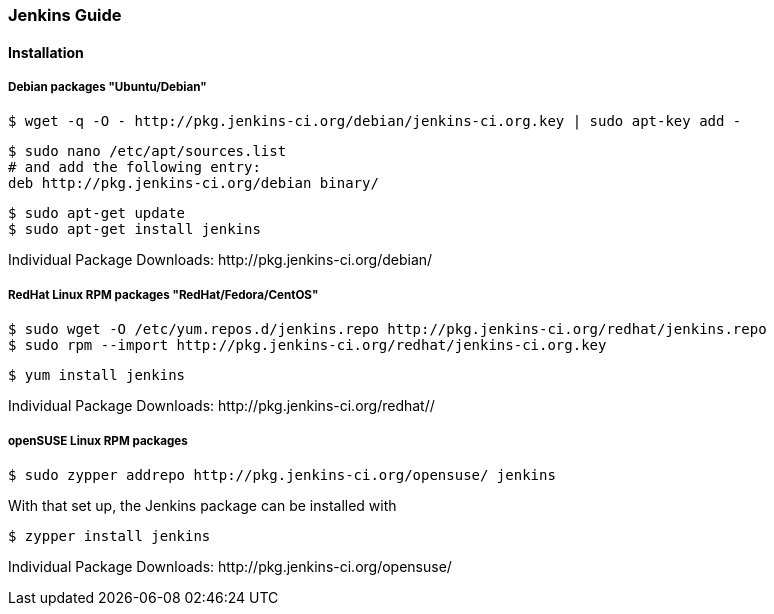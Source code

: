 === Jenkins Guide

==== Installation

===== Debian packages "Ubuntu/Debian"
----
$ wget -q -O - http://pkg.jenkins-ci.org/debian/jenkins-ci.org.key | sudo apt-key add -
----
----
$ sudo nano /etc/apt/sources.list
# and add the following entry:
deb http://pkg.jenkins-ci.org/debian binary/
----
----
$ sudo apt-get update
$ sudo apt-get install jenkins
----

Individual Package Downloads: +http://pkg.jenkins-ci.org/debian/+

===== RedHat Linux RPM packages "RedHat/Fedora/CentOS"
----
$ sudo wget -O /etc/yum.repos.d/jenkins.repo http://pkg.jenkins-ci.org/redhat/jenkins.repo
$ sudo rpm --import http://pkg.jenkins-ci.org/redhat/jenkins-ci.org.key
----
----
$ yum install jenkins
----

Individual Package Downloads: +http://pkg.jenkins-ci.org/redhat//+

===== openSUSE Linux RPM packages
----
$ sudo zypper addrepo http://pkg.jenkins-ci.org/opensuse/ jenkins
----
With that set up, the Jenkins package can be installed with
----
$ zypper install jenkins
----

Individual Package Downloads: +http://pkg.jenkins-ci.org/opensuse/+

